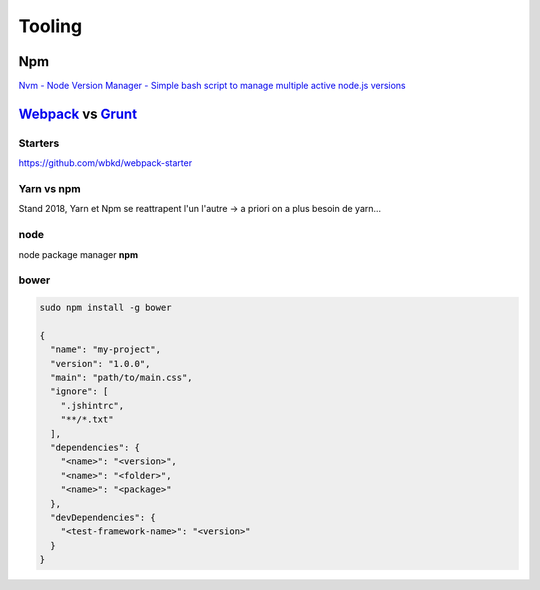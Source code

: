 Tooling
=======

Npm
++++++

`Nvm - Node Version Manager - Simple bash script to manage multiple active node.js versions  <https://github.com/creationix/nvm>`_

`Webpack <https://webpack.github.io/docs/>`_  vs `Grunt <https://gruntjs.com/>`_
++++++++++++++++++++++++++++++++++++++++++++++++++++++++++++++++++++++++++++++++

Starters
*********
https://github.com/wbkd/webpack-starter


Yarn vs npm
**************


Stand 2018, Yarn et Npm se reattrapent l'un l'autre -> a priori on a plus besoin de yarn...


node
****

node package manager **npm**

bower
*****

.. code-block:: bash

   sudo npm install -g bower

   {
     "name": "my-project",
     "version": "1.0.0",
     "main": "path/to/main.css",
     "ignore": [
       ".jshintrc",
       "**/*.txt"
     ],
     "dependencies": {
       "<name>": "<version>",
       "<name>": "<folder>",
       "<name>": "<package>"
     },
     "devDependencies": {
       "<test-framework-name>": "<version>"
     }
   }
